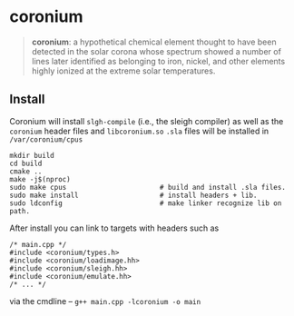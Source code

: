 * coronium

#+begin_quote
*coronium*: a hypothetical chemical element thought to have been detected in the
solar corona whose spectrum showed a number of lines later identified as
belonging to iron, nickel, and other elements highly ionized at the extreme
solar temperatures.
#+end_quote

** Install
Coronium will install =slgh-compile= (i.e., the sleigh compiler) as well as the =coronium= header files and =libcoronium.so=
=.sla= files will be installed in =/var/coronium/cpus=

#+begin_src shell
  mkdir build
  cd build
  cmake ..
  make -j$(nproc)
  sudo make cpus                       # build and install .sla files.
  sudo make install                    # install headers + lib.
  sudo ldconfig                        # make linker recognize lib on path.
#+end_src

After install you can link to targets with headers such as
#+begin_src c++
  /* main.cpp */
  #include <coronium/types.h>
  #include <coronium/loadimage.hh>
  #include <coronium/sleigh.hh>
  #include <coronium/emulate.hh>
  /* ... */  
#+end_src

via the cmdline -- =g++ main.cpp -lcoronium -o main=
